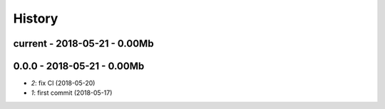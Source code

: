 
.. _l-HISTORY:

=======
History
=======

current - 2018-05-21 - 0.00Mb
=============================

0.0.0 - 2018-05-21 - 0.00Mb
===========================

* `2`: fix CI (2018-05-20)
* `1`: first commit (2018-05-17)
